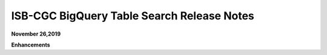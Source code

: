 #################################################
ISB-CGC BigQuery Table Search Release Notes
#################################################



**November 26,2019**

**Enhancements**
